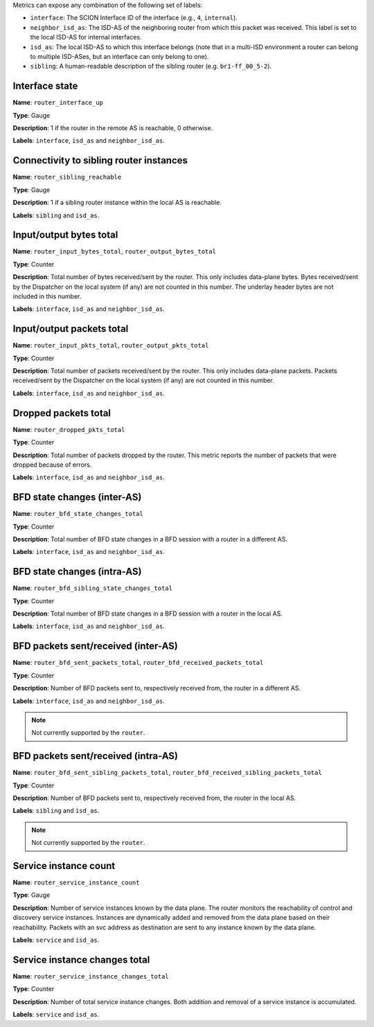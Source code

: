 Metrics can expose any combination of the following set of labels:

- ``interface``: The SCION Interface ID of the interface (e.g., ``4``, ``internal``).
- ``neighbor_isd_as``: The ISD-AS of the neighboring router from which this packet
  was received. This label is set to the local ISD-AS for internal interfaces.
- ``isd_as``: The local ISD-AS to which this interface belongs (note that in a
  multi-ISD environment a router can belong to multiple ISD-ASes, but an interface
  can only belong to one).
- ``sibling``: A human-readable description of the sibling router (e.g. ``br1-ff_00_5-2``).

Interface state
---------------

**Name**: ``router_interface_up``

**Type**: Gauge

**Description**: 1 if the router in the remote AS is reachable, 0 otherwise.

**Labels**: ``interface``, ``isd_as`` and ``neighbor_isd_as``.

Connectivity to sibling router instances
----------------------------------------

**Name**: ``router_sibling_reachable``

**Type**: Gauge

**Description**: 1 if a sibling router instance within the local AS is reachable.

**Labels**: ``sibling`` and ``isd_as``.

Input/output bytes total
------------------------

**Name**: ``router_input_bytes_total``, ``router_output_bytes_total``

**Type**: Counter

**Description**: Total number of bytes received/sent by the router. This
only includes data-plane bytes. Bytes received/sent by the Dispatcher on the
local system (if any) are not counted in this number. The underlay header bytes
are not included in this number.

**Labels**: ``interface``, ``isd_as`` and ``neighbor_isd_as``.

Input/output packets total
--------------------------

**Name**: ``router_input_pkts_total``, ``router_output_pkts_total``

**Type**: Counter

**Description**: Total number of packets received/sent by the router.
This only includes data-plane packets. Packets received/sent by the Dispatcher on the
local system (if any) are not counted in this number.

**Labels**: ``interface``, ``isd_as`` and ``neighbor_isd_as``.

Dropped packets total
---------------------

**Name**: ``router_dropped_pkts_total``

**Type**: Counter

**Description**: Total number of packets dropped by the router.
This metric reports the number of packets that were dropped because of errors.

**Labels**: ``interface``, ``isd_as`` and ``neighbor_isd_as``.

BFD state changes (inter-AS)
----------------------------

**Name**: ``router_bfd_state_changes_total``

**Type**: Counter

**Description**: Total number of BFD state changes in a BFD session with a
router in a different AS.

**Labels**: ``interface``, ``isd_as`` and ``neighbor_isd_as``.

BFD state changes (intra-AS)
----------------------------

**Name**: ``router_bfd_sibling_state_changes_total``

**Type**: Counter

**Description**: Total number of BFD state changes in a BFD session with a
router in the local AS.

**Labels**: ``interface``, ``isd_as`` and ``neighbor_isd_as``.

BFD packets sent/received (inter-AS)
------------------------------------

**Name**: ``router_bfd_sent_packets_total``, ``router_bfd_received_packets_total``

**Type**: Counter

**Description**: Number of BFD packets sent to, respectively received from, the
router in a different AS.

**Labels**: ``interface``, ``isd_as`` and ``neighbor_isd_as``.

.. note::

   Not currently supported by the ``router``.

BFD packets sent/received (intra-AS)
------------------------------------

**Name**: ``router_bfd_sent_sibling_packets_total``, ``router_bfd_received_sibling_packets_total``

**Type**: Counter

**Description**: Number of BFD packets sent to, respectively received from, the
router in the local AS.

**Labels**: ``sibling`` and ``isd_as``.

.. note::

   Not currently supported by the ``router``.

Service instance count
----------------------

**Name**: ``router_service_instance_count``

**Type**: Gauge

**Description**: Number of service instances known by the data plane. The router
monitors the reachability of control and discovery service instances. Instances
are dynamically added and removed from the data plane based on their
reachability. Packets with an svc address as destination are sent to any
instance known by the data plane.

**Labels**: ``service`` and ``isd_as``.

Service instance changes total
------------------------------

**Name**: ``router_service_instance_changes_total``

**Type**: Counter

**Description**: Number of total service instance changes. Both addition and
removal of a service instance is accumulated.

**Labels**: ``service`` and ``isd_as``.
